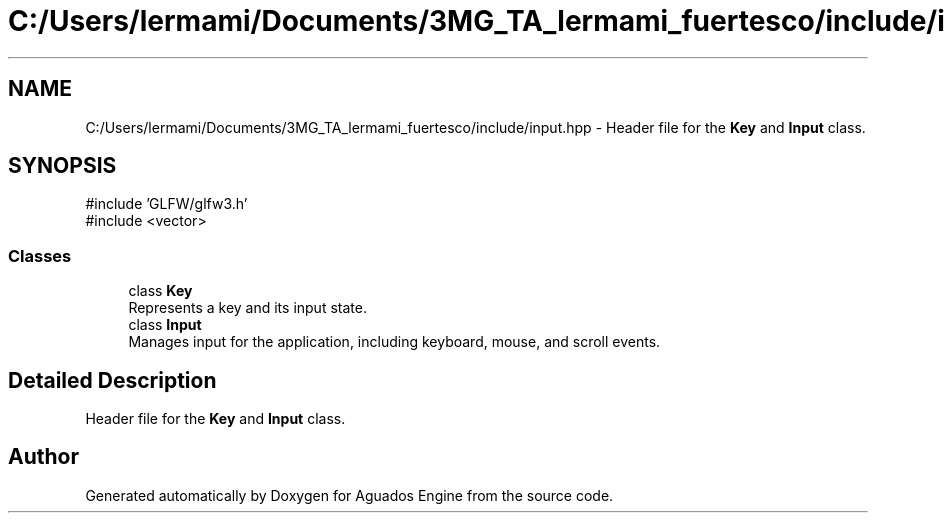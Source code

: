 .TH "C:/Users/lermami/Documents/3MG_TA_lermami_fuertesco/include/input.hpp" 3 "Aguados Engine" \" -*- nroff -*-
.ad l
.nh
.SH NAME
C:/Users/lermami/Documents/3MG_TA_lermami_fuertesco/include/input.hpp \- Header file for the \fBKey\fP and \fBInput\fP class\&.  

.SH SYNOPSIS
.br
.PP
\fR#include 'GLFW/glfw3\&.h'\fP
.br
\fR#include <vector>\fP
.br

.SS "Classes"

.in +1c
.ti -1c
.RI "class \fBKey\fP"
.br
.RI "Represents a key and its input state\&. "
.ti -1c
.RI "class \fBInput\fP"
.br
.RI "Manages input for the application, including keyboard, mouse, and scroll events\&. "
.in -1c
.SH "Detailed Description"
.PP 
Header file for the \fBKey\fP and \fBInput\fP class\&. 


.SH "Author"
.PP 
Generated automatically by Doxygen for Aguados Engine from the source code\&.
